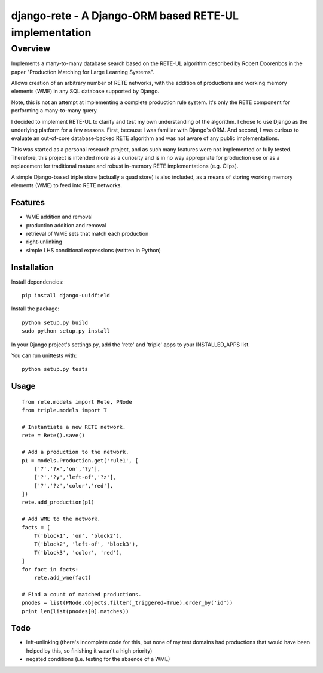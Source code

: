 =======================================================================
django-rete - A Django-ORM based RETE-UL implementation
=======================================================================

Overview
========

Implements a many-to-many database search based on the RETE-UL algorithm
described by Robert Doorenbos in the paper 
"Production Matching for Large Learning Systems".

Allows creation of an arbitrary number of RETE networks, with the addition of
productions and working memory elements (WME) in any SQL database supported by
Django.

Note, this is not an attempt at implementing a complete production rule system.
It's only the RETE component for performing a many-to-many query.

I decided to implement RETE-UL to clarify and test my own understanding of the
algorithm. I chose to use Django as the underlying platform for a few reasons.
First, because I was familiar with Django's ORM. And second, I was curious to
evaluate an out-of-core database-backed RETE algorithm and was not aware of any
public implementations.

This was started as a personal research project, and as such many features were
not implemented or fully tested. Therefore, this project is intended more as a
curiosity and is in no way appropriate for production use or as a replacement
for traditional mature and robust in-memory RETE implementations (e.g. Clips).

A simple Django-based triple store (actually a quad store) is also included,
as a means of storing working memory elements (WME) to feed into RETE networks.

Features
--------

* WME addition and removal
* production addition and removal
* retrieval of WME sets that match each production
* right-unlinking
* simple LHS conditional expressions (written in Python)

Installation
------------

Install dependencies:

::
    
    pip install django-uuidfield

Install the package:

::
    
    python setup.py build
    sudo python setup.py install

In your Django project's settings.py, add the 'rete' and 'triple' apps to your
INSTALLED_APPS list.

You can run unittests with:

::
    
    python setup.py tests
    
Usage
-----

::
    
    from rete.models import Rete, PNode
    from triple.models import T
    
    # Instantiate a new RETE network.
    rete = Rete().save()
    
    # Add a production to the network.
    p1 = models.Production.get('rule1', [
        ['?','?x','on','?y'],
        ['?','?y','left-of','?z'],
        ['?','?z','color','red'],
    ])
    rete.add_production(p1)
    
    # Add WME to the network.
    facts = [
        T('block1', 'on', 'block2'),
        T('block2', 'left-of', 'block3'),
        T('block3', 'color', 'red'),
    ]
    for fact in facts:
        rete.add_wme(fact)
    
    # Find a count of matched productions.
    pnodes = list(PNode.objects.filter(_triggered=True).order_by('id'))
    print len(list(pnodes[0].matches))

Todo
----
* left-unlinking (there's incomplete code for this, but none of my test domains
  had productions that would have been helped by this, so finishing it wasn't
  a high priority)
* negated conditions (i.e. testing for the absence of a WME)
